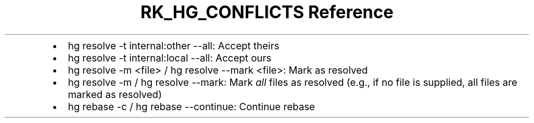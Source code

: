 .\" Automatically generated by Pandoc 3.6
.\"
.TH "RK_HG_CONFLICTS Reference" "" "" ""
.IP \[bu] 2
\f[CR]hg resolve \-t internal:other \-\-all\f[R]: Accept theirs
.IP \[bu] 2
\f[CR]hg resolve \-t internal:local \-\-all\f[R]: Accept ours
.IP \[bu] 2
\f[CR]hg resolve \-m <file>\f[R] /
\f[CR]hg resolve \-\-mark <file>\f[R]: Mark as resolved
.IP \[bu] 2
\f[CR]hg resolve \-m\f[R] / \f[CR]hg resolve \-\-mark\f[R]: Mark
\f[I]all\f[R] files as resolved (e.g., if no file is supplied, all files
are marked as resolved)
.IP \[bu] 2
\f[CR]hg rebase \-c\f[R] / \f[CR]hg rebase \-\-continue\f[R]: Continue
rebase
